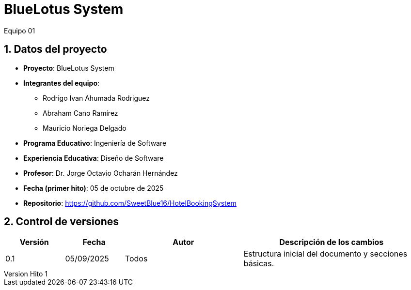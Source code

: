 = BlueLotus System
:author: Equipo 01

:revnumber: Hito 1
:revdate: 2025-09-05
:toc: left
:doctype: book
:toclevels: 2
:sectnums:

== Datos del proyecto

* **Proyecto**: BlueLotus System
* **Integrantes del equipo**:
  ** Rodrigo Ivan Ahumada Rodriguez
  ** Abraham Cano Ramírez
  ** Mauricio Noriega Delgado
* **Programa Educativo**: Ingeniería de Software
* **Experiencia Educativa**: Diseño de Software
* **Profesor**: Dr. Jorge Octavio Ocharán Hernández
* **Fecha (primer hito)**: 05 de octubre de 2025
* **Repositorio**: https://github.com/SweetBlue16/HotelBookingSystem

== Control de versiones

[cols="1,1,2,3", options="header"]
|===
| Versión | Fecha | Autor | Descripción de los cambios
| 0.1 | 05/09/2025 | Todos | Estructura inicial del documento y secciones básicas.
|===
